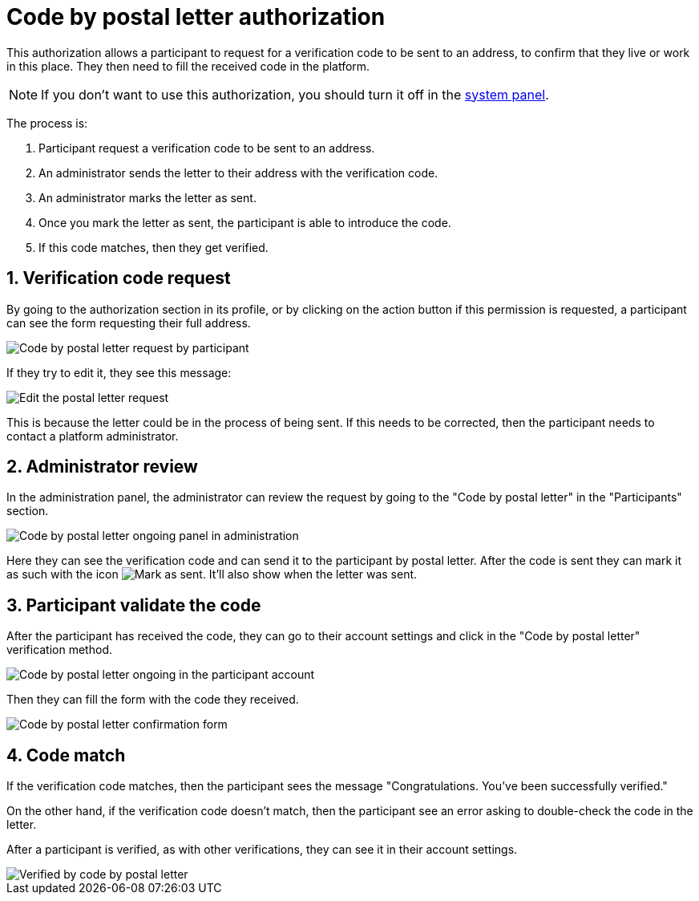 = Code by postal letter authorization

This authorization allows a participant to request for a verification code to be sent to an address, to confirm that they
live or work in this place. They then need to fill the received code in the platform.

NOTE: If you don't want to use this authorization, you should turn it off in the xref:admin:system.adoc[system panel].

The process is:

. Participant request a verification code to be sent to an address.
. An administrator sends the letter to their address with the verification code.
. An administrator marks the letter as sent.
. Once you mark the letter as sent, the participant is able to introduce the code.
. If this code matches, then they get verified.

== 1. Verification code request

By going to the authorization section in its profile, or by clicking on the action button if this permission is requested,
a participant can see the form requesting their full address. 

image::participants/authorizations_code_postal_letter_request.png[Code by postal letter request by participant]

If they try to edit it, they see this message:

image::participants/authorizations_code_postal_letter_edit.png[Edit the postal letter request]

This is because the letter could be in the process of being sent. If this needs to be corrected, then the participant needs
to contact a platform administrator.

== 2. Administrator review

In the administration panel, the administrator can review the request by going to the "Code by postal letter" in the "Participants" section.

image::participants/authorizations_code_postal_letter_ongoing.png[Code by postal letter ongoing panel in administration]

Here they can see the verification code and can send it to the participant by postal letter. After the code is sent they can mark it
as such with the icon image:icons/action_verify.png[Mark as sent]. It'll also show when the letter was sent.

== 3. Participant validate the code

After the participant has received the code, they can go to their account settings and click in the "Code by postal letter"
verification method.

image::participants/authorizations_code_postal_letter_verify.png[Code by postal letter ongoing in the participant account]

Then they can fill the form with the code they received.

image::participants/authorizations_code_postal_letter_confirm.png[Code by postal letter confirmation form]

== 4. Code match

If the verification code matches, then the participant sees the message "Congratulations. You've been successfully verified."

On the other hand, if the verification code doesn't match, then the participant see an error asking to double-check the code in 
the letter.

After a participant is verified, as with other verifications, they can see it in their account settings.

image::participants/authorizations_code_postal_letter_verified.png[Verified by code by postal letter]
